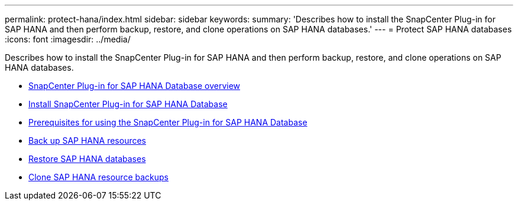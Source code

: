 ---
permalink: protect-hana/index.html
sidebar: sidebar
keywords:
summary: 'Describes how to install the SnapCenter Plug-in for SAP HANA and then perform backup, restore, and clone operations on SAP HANA databases.'
---
= Protect SAP HANA databases
:icons: font
:imagesdir: ../media/

[.lead]
Describes how to install the SnapCenter Plug-in for SAP HANA and then perform backup, restore, and clone operations on SAP HANA databases.

* xref:concept_snapcenter_plug_in_for_sap_hana_database_overview.adoc[SnapCenter Plug-in for SAP HANA Database overview]
* xref:task_install_snapcenter_plug_in_for_sap_hana_database.adoc[Install SnapCenter Plug-in for SAP HANA Database]
* xref:reference_prerequisites_for_using_snapcenter_plug_in_for_sap_hana_database.adoc[Prerequisites for using the SnapCenter Plug-in for SAP HANA Database]
* xref:task_back_up_sap_hana_resources.adoc[Back up SAP HANA resources]
* xref:task_restore_sap_hana_databases.adoc[Restore SAP HANA databases]
* xref:task_clone_sap_hana_resource_backups.adoc[Clone SAP HANA resource backups]
